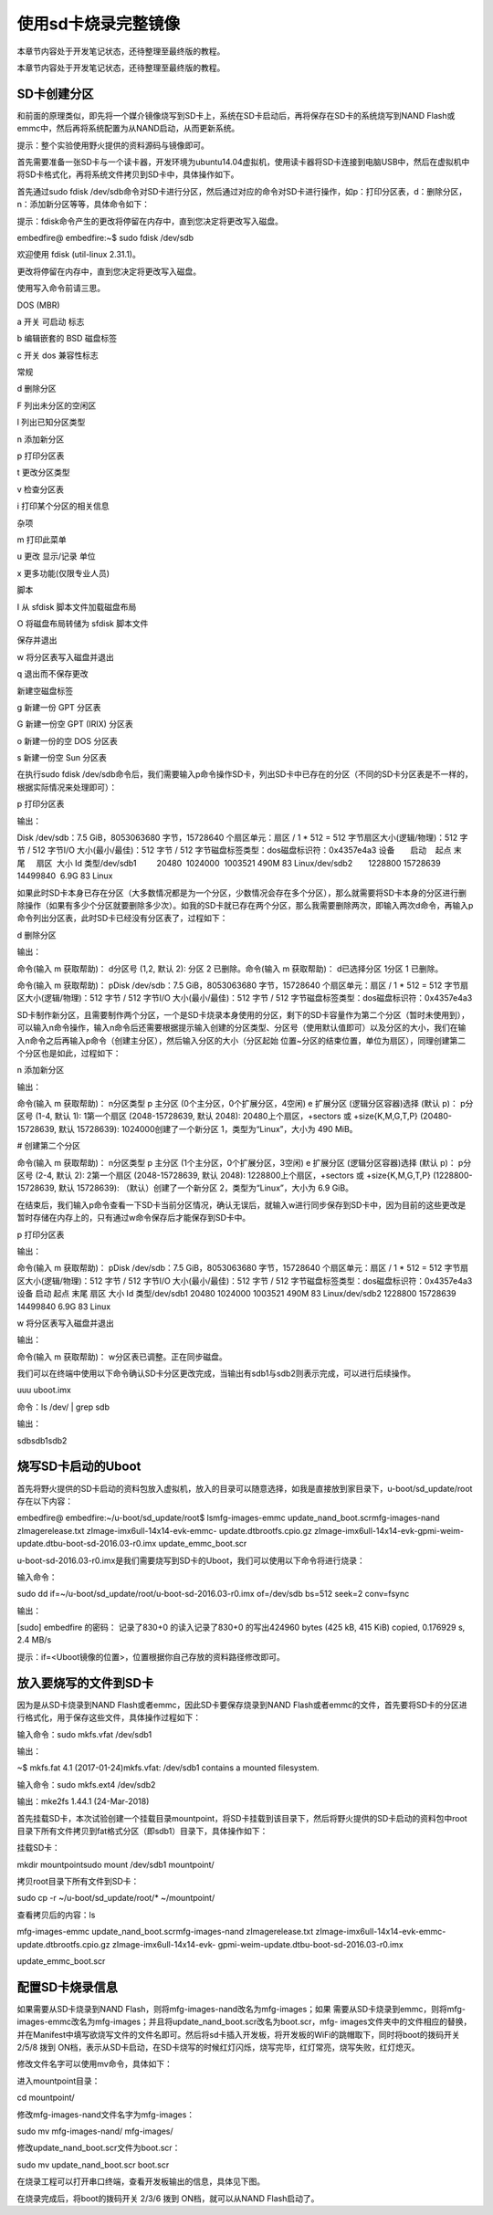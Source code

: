.. vim: syntax=rst

使用sd卡烧录完整镜像
-----------

本章节内容处于开发笔记状态，还待整理至最终版的教程。

本章节内容处于开发笔记状态，还待整理至最终版的教程。

SD卡创建分区
~~~~~~~

和前面的原理类似，即先将一个媒介镜像烧写到SD卡上，系统在SD卡启动后，再将保存在SD卡的系统烧写到NAND Flash或emmc中，然后再将系统配置为从NAND启动，从而更新系统。

提示：整个实验使用野火提供的资料源码与镜像即可。

首先需要准备一张SD卡与一个读卡器，开发环境为ubuntu14.04虚拟机，使用读卡器将SD卡连接到电脑USB中，然后在虚拟机中将SD卡格式化，再将系统文件拷贝到SD卡中，具体操作如下。

首先通过sudo fdisk /dev/sdb命令对SD卡进行分区，然后通过对应的命令对SD卡进行操作，如p：打印分区表，d：删除分区，n：添加新分区等等，具体命令如下：

提示：fdisk命令产生的更改将停留在内存中，直到您决定将更改写入磁盘。

embedfire@ embedfire:~$ sudo fdisk /dev/sdb

欢迎使用 fdisk (util-linux 2.31.1)。

更改将停留在内存中，直到您决定将更改写入磁盘。

使用写入命令前请三思。

DOS (MBR)

a 开关 可启动 标志

b 编辑嵌套的 BSD 磁盘标签

c 开关 dos 兼容性标志

常规

d 删除分区

F 列出未分区的空闲区

l 列出已知分区类型

n 添加新分区

p 打印分区表

t 更改分区类型

v 检查分区表

i 打印某个分区的相关信息

杂项

m 打印此菜单

u 更改 显示/记录 单位

x 更多功能(仅限专业人员)

脚本

I 从 sfdisk 脚本文件加载磁盘布局

O 将磁盘布局转储为 sfdisk 脚本文件

保存并退出

w 将分区表写入磁盘并退出

q 退出而不保存更改

新建空磁盘标签

g 新建一份 GPT 分区表

G 新建一份空 GPT (IRIX) 分区表

o 新建一份的空 DOS 分区表

s 新建一份空 Sun 分区表

在执行sudo fdisk /dev/sdb命令后，我们需要输入p命令操作SD卡，列出SD卡中已存在的分区（不同的SD卡分区表是不一样的，根据实际情况来处理即可）：

p 打印分区表

输出：

Disk /dev/sdb：7.5 GiB，8053063680 字节，15728640 个扇区单元：扇区 / 1 \* 512 = 512 字节扇区大小(逻辑/物理)：512 字节 / 512 字节I/O 大小(最小/最佳)：512 字节 / 512
字节磁盘标签类型：dos磁盘标识符：0x4357e4a3 设备       启动    起点 末尾     扇区  大小 Id 类型/dev/sdb1         20480  1024000  1003521 490M 83 Linux/dev/sdb2       1228800
15728639 14499840  6.9G 83 Linux

如果此时SD卡本身已存在分区（大多数情况都是为一个分区，少数情况会存在多个分区），那么就需要将SD卡本身的分区进行删除操作（如果有多少个分区就要删除多少次）。如我的SD卡就已存在两个分区，那么我需要删除两次，即输入两次d命令，再输入p命令列出分区表，此时SD卡已经没有分区表了，过程如下：

d 删除分区

输出：

命令(输入 m 获取帮助)： d分区号 (1,2, 默认 2): 分区 2 已删除。命令(输入 m 获取帮助)： d已选择分区 1分区 1 已删除。

命令(输入 m 获取帮助)： pDisk /dev/sdb：7.5 GiB，8053063680 字节，15728640 个扇区单元：扇区 / 1 \* 512 = 512 字节扇区大小(逻辑/物理)：512 字节 / 512 字节I/O 大小(最小/最佳)：512 字节 / 512
字节磁盘标签类型：dos磁盘标识符：0x4357e4a3

SD卡制作新分区，且需要制作两个分区，一个是SD卡烧录本身使用的分区，剩下的SD卡容量作为第二个分区（暂时未使用到），可以输入n命令操作，输入n命令后还需要根据提示输入创建的分区类型、分区号（使用默认值即可）以及分区的大小，我们在输入n命令之后再输入p命令（创建主分区），然后输入分区的大小（分区起始
位置~分区的结束位置，单位为扇区），同理创建第二个分区也是如此，过程如下：

n 添加新分区

输出：

命令(输入 m 获取帮助)： n分区类型 p 主分区 (0个主分区，0个扩展分区，4空闲) e 扩展分区 (逻辑分区容器)选择 (默认 p)： p分区号 (1-4, 默认 1): 1第一个扇区 (2048-15728639, 默认 2048): 20480上个扇区，+sectors 或
+size{K,M,G,T,P} (20480-15728639, 默认 15728639): 1024000创建了一个新分区 1，类型为“Linux”，大小为 490 MiB。

# 创建第二个分区

命令(输入 m 获取帮助)： n分区类型 p 主分区 (1个主分区，0个扩展分区，3空闲) e 扩展分区 (逻辑分区容器)选择 (默认 p)： p分区号 (2-4, 默认 2): 2第一个扇区 (2048-15728639, 默认 2048): 1228800上个扇区，+sectors 或
+size{K,M,G,T,P} (1228800-15728639, 默认 15728639): （默认）创建了一个新分区 2，类型为“Linux”，大小为 6.9 GiB。

在结束后，我们输入p命令查看一下SD卡当前分区情况，确认无误后，就输入w进行同步保存到SD卡中，因为目前的这些更改是暂时存储在内存上的，只有通过w命令保存后才能保存到SD卡中。

p 打印分区表

输出：

命令(输入 m 获取帮助)： pDisk /dev/sdb：7.5 GiB，8053063680 字节，15728640 个扇区单元：扇区 / 1 \* 512 = 512 字节扇区大小(逻辑/物理)：512 字节 / 512 字节I/O 大小(最小/最佳)：512 字节 / 512
字节磁盘标签类型：dos磁盘标识符：0x4357e4a3设备 启动 起点 末尾 扇区 大小 Id 类型/dev/sdb1 20480 1024000 1003521 490M 83 Linux/dev/sdb2 1228800 15728639 14499840 6.9G 83 Linux

w 将分区表写入磁盘并退出

输出：

命令(输入 m 获取帮助)： w分区表已调整。正在同步磁盘。

我们可以在终端中使用以下命令确认SD卡分区更改完成，当输出有sdb1与sdb2则表示完成，可以进行后续操作。

uuu uboot.imx

命令：ls /dev/ \| grep sdb

输出：

sdbsdb1sdb2

烧写SD卡启动的Uboot
~~~~~~~~~~~~~

首先将野火提供的SD卡启动的资料包放入虚拟机，放入的目录可以随意选择，如我是直接放到家目录下，u-boot/sd_update/root存在以下内容：

embedfire@ embedfire:~/u-boot/sd_update/root$ lsmfg-images-emmc update_nand_boot.scrmfg-images-nand zImagerelease.txt zImage-imx6ull-14x14-evk-emmc-
update.dtbrootfs.cpio.gz zImage-imx6ull-14x14-evk-gpmi-weim-update.dtbu-boot-sd-2016.03-r0.imx update_emmc_boot.scr

u-boot-sd-2016.03-r0.imx是我们需要烧写到SD卡的Uboot，我们可以使用以下命令将进行烧录：

输入命令：

sudo dd if=~/u-boot/sd_update/root/u-boot-sd-2016.03-r0.imx of=/dev/sdb bs=512 seek=2 conv=fsync

输出：

[sudo] embedfire 的密码： 记录了830+0 的读入记录了830+0 的写出424960 bytes (425 kB, 415 KiB) copied, 0.176929 s, 2.4 MB/s

提示：if=<Uboot镜像的位置>，位置根据你自己存放的资料路径修改即可。

放入要烧写的文件到SD卡
~~~~~~~~~~~~

因为是从SD卡烧录到NAND Flash或者emmc，因此SD卡要保存烧录到NAND Flash或者emmc的文件，首先要将SD卡的分区进行格式化，用于保存这些文件，具体操作过程如下：

输入命令：sudo mkfs.vfat /dev/sdb1

输出：

~$ mkfs.fat 4.1 (2017-01-24)mkfs.vfat: /dev/sdb1 contains a mounted filesystem.

输入命令：sudo mkfs.ext4 /dev/sdb2

输出：mke2fs 1.44.1 (24-Mar-2018)

首先挂载SD卡，本次试验创建一个挂载目录mountpoint，将SD卡挂载到该目录下，然后将野火提供的SD卡启动的资料包中root目录下所有文件拷贝到fat格式分区（即sdb1）目录下，具体操作如下：

挂载SD卡：

mkdir mountpointsudo mount /dev/sdb1 mountpoint/

拷贝root目录下所有文件到SD卡：

sudo cp -r ~/u-boot/sd_update/root/\* ~/mountpoint/

查看拷贝后的内容：ls

mfg-images-emmc update_nand_boot.scrmfg-images-nand zImagerelease.txt zImage-imx6ull-14x14-evk-emmc-update.dtbrootfs.cpio.gz zImage-imx6ull-14x14-evk-
gpmi-weim-update.dtbu-boot-sd-2016.03-r0.imx

update_emmc_boot.scr

配置SD卡烧录信息
~~~~~~~~~

如果需要从SD卡烧录到NAND Flash，则将mfg-images-nand改名为mfg-images；如果
需要从SD卡烧录到emmc，则将mfg-images-emmc改名为mfg-images；并且将update_nand_boot.scr改名为boot.scr，mfg-
images文件夹中的文件相应的替换，并在Manifest中填写欲烧写文件的文件名即可。然后将sd卡插入开发板，将开发板的WiFi的跳帽取下，同时将boot的拨码开关 2/5/8 拨到 ON档，表示从SD卡启动，在SD卡烧写的时候红灯闪烁，烧写完毕，红灯常亮，烧写失败，红灯熄灭。

修改文件名字可以使用mv命令，具体如下：

进入mountpoint目录：

cd mountpoint/

修改mfg-images-nand文件名字为mfg-images：

sudo mv mfg-images-nand/ mfg-images/

修改update_nand_boot.scr文件为boot.scr：

sudo mv update_nand_boot.scr boot.scr

在烧录工程可以打开串口终端，查看开发板输出的信息，具体见下图。

.. image:: media/sdcard002.png
   :align: center
   :alt: 未找到图片



在烧录完成后，将boot的拨码开关 2/3/6 拨到 ON档，就可以从NAND Flash启动了。



.. |sdcard002| image:: media/sdcard002.png
   :width: 5.12508in
   :height: 5.008in

